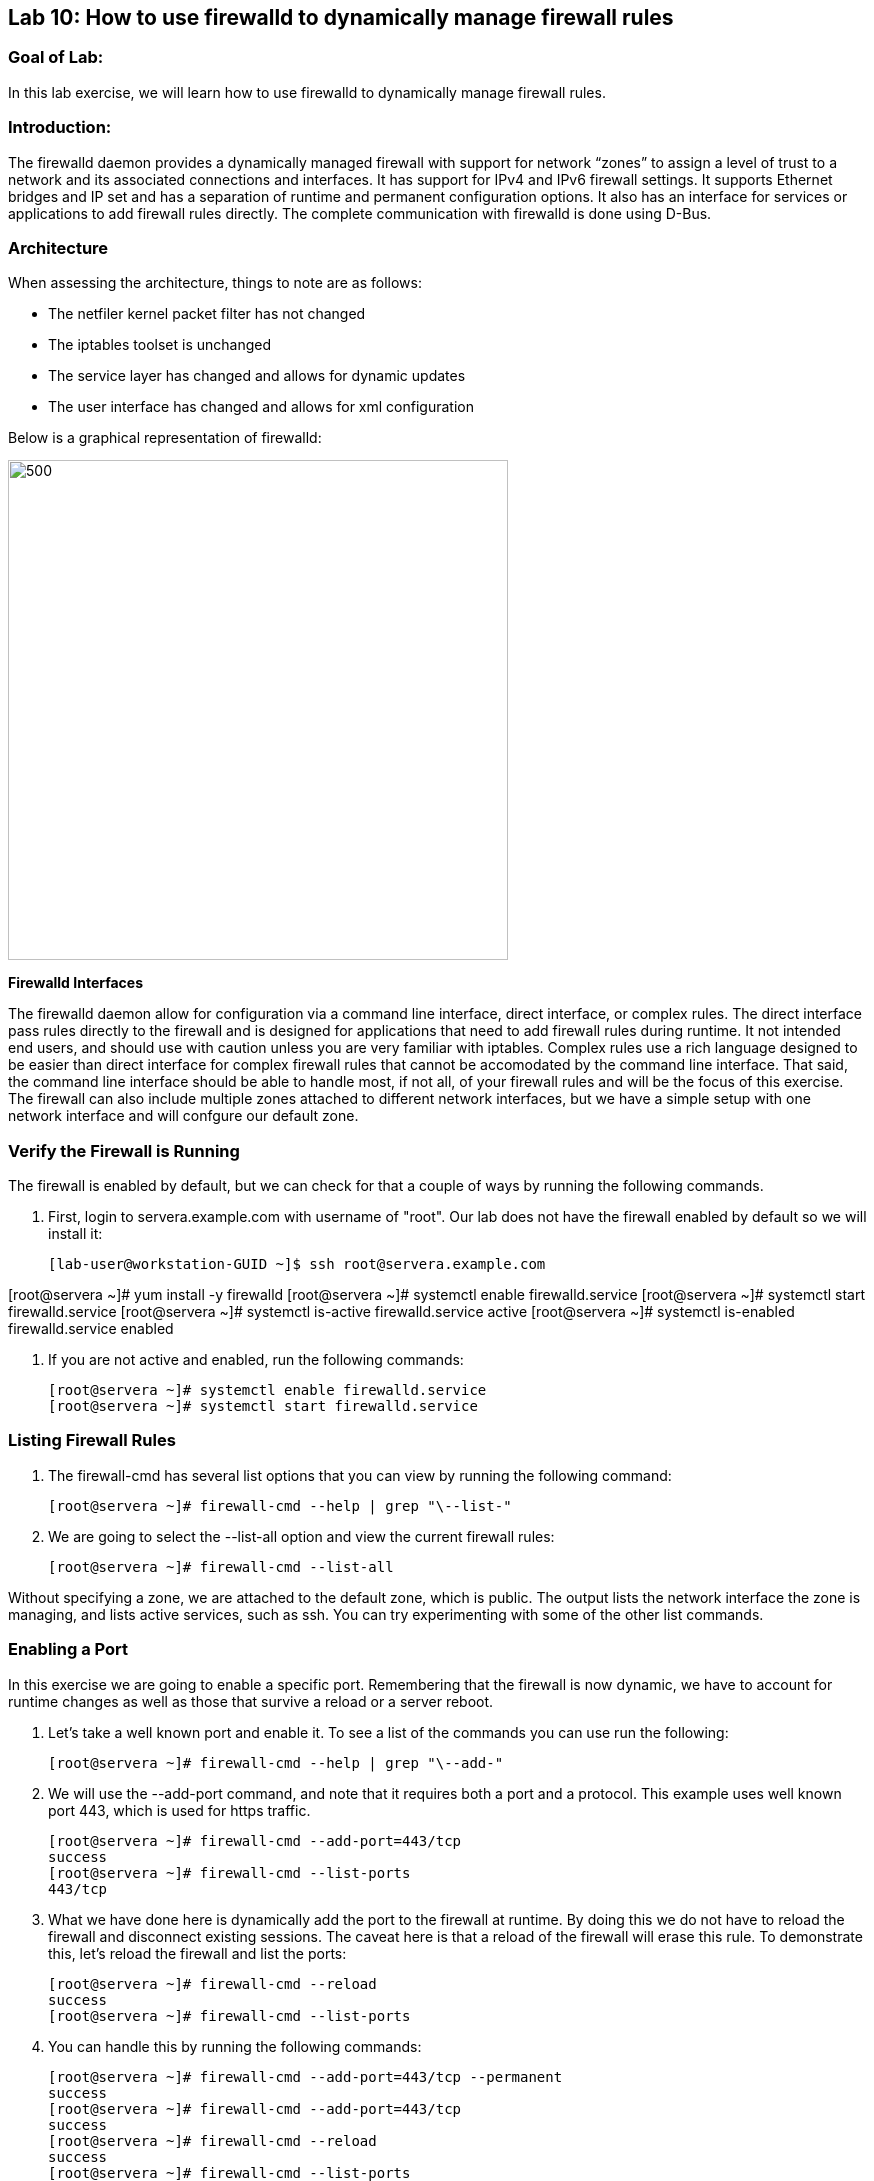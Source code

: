 == Lab 10: How to use firewalld to dynamically manage firewall rules

=== Goal of Lab:
In this lab exercise, we will learn how to use firewalld to dynamically manage firewall rules.


=== Introduction:
The firewalld daemon provides a dynamically managed firewall with support for network “zones” to assign a level of trust to a network and its associated connections and interfaces. It has support for IPv4 and IPv6 firewall settings. It supports Ethernet bridges and IP set and has a separation of runtime and permanent configuration options. It also has an interface for services or applications to add firewall rules directly. The complete communication with firewalld is done using D-Bus.

=== Architecture
When assessing the architecture, things to note are as follows:

* The netfiler kernel packet filter has not changed
* The iptables toolset is unchanged
* The service layer has changed and allows for dynamic updates
* The user interface has changed and allows for xml configuration

Below is a graphical representation of firewalld:

image:images/lab10-architecture.png[500,500]

*Firewalld Interfaces*

The firewalld daemon allow for configuration via a command line interface, direct interface, or complex rules.  The direct interface pass rules directly to the firewall and is designed for applications that need to add firewall rules during runtime.  It not intended end users, and should use with caution unless you are very familiar with iptables.  Complex rules use a rich language designed to be easier than direct interface for complex firewall rules that cannot be accomodated by the command line interface.  That said, the command line interface should be able to handle most, if not all, of your firewall rules and will be the focus of this exercise.  The firewall can also include multiple zones attached to different network interfaces, but we have a simple setup with one network interface and will confgure our default zone.

=== Verify the Firewall is Running
The firewall is enabled by default, but we can check for that a couple of ways by running the following commands.

. First, login to servera.example.com with username of "root".  Our lab does not have the firewall enabled by default so we will install it:
+
[source]

[lab-user@workstation-GUID ~]$ ssh root@servera.example.com

[root@servera ~]# yum install -y firewalld
[root@servera ~]# systemctl enable firewalld.service
[root@servera ~]# systemctl start firewalld.service
[root@servera ~]# systemctl is-active firewalld.service
active
[root@servera ~]# systemctl is-enabled firewalld.service
enabled

. If you are not active and enabled, run the following commands:
+
[source]
[root@servera ~]# systemctl enable firewalld.service
[root@servera ~]# systemctl start firewalld.service

=== Listing Firewall Rules
. The firewall-cmd has several list options that you can view by running the following command:
+
[source]
[root@servera ~]# firewall-cmd --help | grep "\--list-"

. We are going to select the --list-all option and view the current firewall rules:
+
[source]
[root@servera ~]# firewall-cmd --list-all

Without specifying a zone, we are attached to the default zone, which is public.  The output lists the network interface the zone is managing, and lists active services, such as ssh.  You can try experimenting with some of the other list commands.

=== Enabling a Port
In this exercise we are going to enable a specific port.  Remembering that the firewall is now dynamic, we have to account for runtime changes as well as those that survive a reload or a server reboot.

. Let’s take a well known port and enable it.  To see a list of the commands you can use run the following:

+
[source]
[root@servera ~]# firewall-cmd --help | grep "\--add-"

. We will use the --add-port command, and note that it requires both a port and a protocol.  This example uses well known port 443, which is used for https traffic.
+
[source]
[root@servera ~]# firewall-cmd --add-port=443/tcp
success
[root@servera ~]# firewall-cmd --list-ports
443/tcp

. What we have done here is dynamically add the port to the firewall at runtime.  By doing this we do not have to reload the firewall and disconnect existing sessions.  The caveat here is that a reload of the firewall will erase this rule.  To demonstrate this, let’s reload the firewall and list the ports:
+
[source]
[root@servera ~]# firewall-cmd --reload
success
[root@servera ~]# firewall-cmd --list-ports

. You can handle this by running the following commands:
+
[source]
[root@servera ~]# firewall-cmd --add-port=443/tcp --permanent
success
[root@servera ~]# firewall-cmd --add-port=443/tcp
success
[root@servera ~]# firewall-cmd --reload
success
[root@servera ~]# firewall-cmd --list-ports
443/tcp

. Note that this time it did survive the reload.  Another way to make runtime rules permanent is add them to the firewall and then run the following command:
+
[source]
[root@servera ~]# firewall-cmd --runtime-to-permanent
success

. You can remove this rule by running the following command:
+
[source]
[root@servera ~]# firewall-cmd --remove-port=443/tcp --permanent
success
[root@servera ~]# firewall-cmd --reload
success

=== Enabling a Service

. The firewall ships with pre-configured services that can be used to enable groups of ports if the form of xml files located at: /usr/lib/firewalld/services/.  Let’s take a look at these services by performing a directory listing, followed by a firewalld-cmd command to list available services as they are presented to the firewall:

+
[source]
[root@servera ~]# ls /usr/lib/firewalld/services/
[root@servera ~]# firewall-cmd --get-services

. Note that the services presented to the firewall match the xml files in the directory.  Before we start the exercise, let take a look at one of the files.  For this exercise let’s look at the dns.xml file:
+
[source]
[root@servera ~]# vi /usr/lib/firewalld/services/dns.xml

. Note that this file enable port 53 for protocols tcp and udp.  Remember this for the next exercise when we develop a custom service.  For now, let’s enable this service on our firewall:
+
[source]
[root@servera ~]# firewall-cmd --add-service=dns --permanent
success
[root@servera ~]# firewall-cmd --reload
success
[root@servera ~]# firewall-cmd --list-services
ssh dhcpv6-client dns

. If you want to view the ports in the service, you can still use the iptables command, even though the iptable service is not running:
+
[source]
iptables -L -n

. You can remove this rule by running the following command:
+
[source]

[root@servera ~]# firewall-cmd --remove-service=dns --permanent
success
[root@servera ~]# firewall-cmd --reload
success
[root@servera ~]# firewall-cmd --list-services

=== Enable a Custom Service
. While RHEL comes with many pre-configured service files, you man want to create your own service file tailored for the needs of a specific application.  In this next example we will create a file that captures all of the ports and protocols required for Red Hat Identity Manager (IdM).  A full deployment of IdM uses LDAP, Kerberos, and BIND so there are several ports.  The service files that comes pre-configured are located at /usr/lib/firewalld/service, and you should never alter these files.  Custom files reside at /etc/firewalld/services/.  The easiest way to start would be to copy a file from the default location to the custom location and then alter it to suit your needs.  For our IdM example, copy an existing file:
+
[source]
[root@servera ~]# cp /usr/lib/firewalld/services/dns.xml /etc/firewalld/services/idm.xml

. Next, edit the idm.xml file to look like the following:
+
[source]
<?xml version="1.0" encoding="utf-8"?>
<service>
  <short>IdM</short>
  <description>Red Hat Identity Manager</description>
  <port protocol="tcp" port="53"/>
  <port protocol="tcp" port="80"/>
  <port protocol="tcp" port="443"/>
  <port protocol="tcp" port="88"/>
  <port protocol="tcp" port="464"/>
  <port protocol="tcp" port="389"/>
  <port protocol="tcp" port="636"/>
  <port protocol="udp" port="53"/>
  <port protocol="udp" port="88"/>
  <port protocol="udp" port="464"/>
  <port protocol="udp" port="123"/>
</service>

. When a server boots, or when you reload the firewall, the firewalld daemon will look at the custom and default directories and load the services.  Services defined in the custom directory take precedence over those in the default if the names of the files match.  Now we will reload our firewall and look to see which services are available.
+
[source]
[root@servera services]# firewall-cmd --reload
success
[root@servera services]# firewall-cmd --get-services

. Look through the output generated by the last command and you will find “idm”, so we can now use it as follows:
+
[source]
[root@servera services]# firewall-cmd --add-service=idm --permanent
success
[root@servera services]# firewall-cmd --add-service=idm
success
[root@servera services]# firewall-cmd --list-services
ssh dhcpv6-client idm

. You can remove this rule by running the following command:
+
[source]
[root@servera ~]# firewall-cmd --remove-service=idm --permanent
success
[root@servera ~]# firewall-cmd --reload
success
[root@servera ~]# firewall-cmd --list-services

=== Summary
Remember that you can get more granular by using the rich syntax language associated with the complex rules if necessary.  And, that you can have your applications use the direct interface as well.  This is rarely the case, but necessary to point out for those who take advantage of the granularity associated with iptables.






<<top>>

link:README.adoc#table-of-contents[ Table of Contents ]
